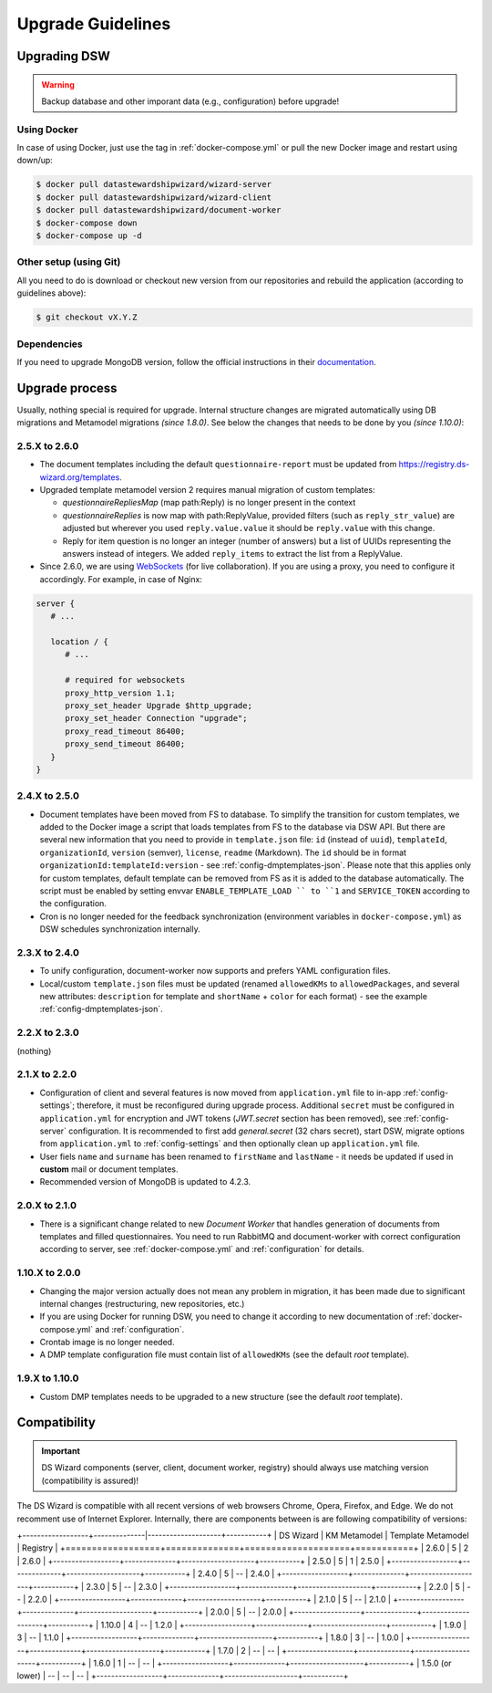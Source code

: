 ******************
Upgrade Guidelines
******************

Upgrading DSW
=============

.. Warning::

   Backup database and other imporant data (e.g., configuration) before upgrade!

Using Docker
------------

In case of using Docker, just use the tag in :ref:`docker-compose.yml` or pull the new Docker image and restart using down/up:

.. code-block:: shell

   $ docker pull datastewardshipwizard/wizard-server
   $ docker pull datastewardshipwizard/wizard-client
   $ docker pull datastewardshipwizard/document-worker
   $ docker-compose down
   $ docker-compose up -d


Other setup (using Git)
-----------------------

All you need to do is download or checkout new version from our repositories and rebuild the application (according to guidelines above):

.. code-block:: shell

   $ git checkout vX.Y.Z

Dependencies
------------

If you need to upgrade MongoDB version, follow the official instructions in their `documentation <https://docs.mongodb.com/manual/release-notes/4.2/#upgrade-procedures>`_.

Upgrade process
===============

Usually, nothing special is required for upgrade. Internal structure changes are migrated automatically using DB migrations and Metamodel migrations *(since 1.8.0)*. See below the changes that needs to be done by you *(since 1.10.0)*:

2.5.X to 2.6.0
--------------

- The document templates including the default ``questionnaire-report`` must be updated from `https://registry.ds-wizard.org/templates <Registry>`_.
- Upgraded template metamodel version 2 requires manual migration of custom templates:

  - `questionnaireRepliesMap` (map path:Reply) is no longer present in the context
  - `questionnaireReplies` is now map with path:ReplyValue, provided filters (such as ``reply_str_value``) are adjusted but wherever you used ``reply.value.value`` it should be ``reply.value`` with this change.
  - Reply for item question is no longer an integer (number of answers) but a list of UUIDs representing the answers instead of integers. We added ``reply_items`` to extract the list from a ReplyValue.

- Since 2.6.0, we are using `WebSockets <https://en.wikipedia.org/wiki/WebSocket>`_ (for live collaboration). If you are using a proxy, you need to configure it accordingly. For example, in case of Nginx:

.. code-block:: nginx

   server { 
      # ...

      location / {
         # ...
         
         # required for websockets
         proxy_http_version 1.1;
         proxy_set_header Upgrade $http_upgrade;
         proxy_set_header Connection "upgrade";
         proxy_read_timeout 86400;
         proxy_send_timeout 86400;
      }
   }


2.4.X to 2.5.0
--------------

- Document templates have been moved from FS to database. To simplify the transition for custom templates, we added to the Docker image a script that loads templates from FS to the database via DSW API. But there are several new information that you need to provide in ``template.json`` file: ``id`` (instead of ``uuid``), ``templateId``, ``organizationId``, ``version`` (semver), ``license``, ``readme`` (Markdown). The ``id`` should be in format ``organizationId:templateId:version`` - see :ref:`config-dmptemplates-json`. Please note that this applies only for custom templates, default template can be removed from FS as it is added to the database automatically. The script must be enabled by setting envvar ``ENABLE_TEMPLATE_LOAD `` to ``1`` and ``SERVICE_TOKEN`` according to the configuration.
- Cron is no longer needed for the feedback synchronization (environment variables in ``docker-compose.yml``) as DSW schedules synchronization internally.

2.3.X to 2.4.0
--------------

- To unify configuration, document-worker now supports and prefers YAML configuration files.
- Local/custom ``template.json`` files must be updated (renamed ``allowedKMs`` to ``allowedPackages``, and several new attributes: ``description`` for template and ``shortName`` + ``color`` for each format) - see the example :ref:`config-dmptemplates-json`.


2.2.X to 2.3.0
--------------

(nothing)

2.1.X to 2.2.0
--------------

- Configuration of client and several features is now moved from ``application.yml`` file to in-app :ref:`config-settings`; therefore, it must be reconfigured during upgrade process. Additional ``secret`` must be configured in ``application.yml`` for encryption and JWT tokens (*JWT.secret* section has been removed), see :ref:`config-server` configuration. It is recommended to first add *general.secret* (32 chars secret), start DSW, migrate options from ``application.yml`` to :ref:`config-settings` and then optionally clean up ``application.yml`` file.
- User fiels ``name`` and ``surname`` has been renamed to ``firstName`` and ``lastName`` - it needs be updated if used in **custom** mail or document templates.
- Recommended version of MongoDB is updated to 4.2.3.

2.0.X to 2.1.0
--------------

- There is a significant change related to new *Document Worker* that handles generation of documents from templates and filled questionnaires. You need to run RabbitMQ and document-worker with correct configuration according to server, see :ref:`docker-compose.yml` and :ref:`configuration` for details.

1.10.X to 2.0.0
---------------

- Changing the major version actually does not mean any problem in migration, it has been made due to significant internal changes (restructuring, new repositories, etc.)
- If you are using Docker for running DSW, you need to change it according to new documentation of :ref:`docker-compose.yml` and :ref:`configuration`.
- Crontab image is no longer needed.
- A DMP template configuration file must contain list of ``allowedKMs`` (see the default *root* template).

1.9.X to 1.10.0
---------------

- Custom DMP templates needs to be upgraded to a new structure (see the default *root* template).


Compatibility
=============

.. Important::

   DS Wizard components (server, client, document worker, registry) should always use matching version (compatibility is assured)!


The DS Wizard is compatible with all recent versions of web browsers Chrome, Opera, Firefox, and Edge. We do not recomment use of Internet Explorer. Internally, there are components between is are following compatibility of versions:

+------------------+--------------|--------------------+-----------+
| DS Wizard        | KM Metamodel | Template Metamodel | Registry  | 
+==================+==============+====================+===========+
| 2.6.0            |            5 |                  2 |     2.6.0 |
+------------------+--------------+--------------------+-----------+
| 2.5.0            |            5 |                  1 |     2.5.0 |
+------------------+--------------+--------------------+-----------+
| 2.4.0            |            5 |                 -- |     2.4.0 |
+------------------+--------------+--------------------+-----------+
| 2.3.0            |            5 |                 -- |     2.3.0 |
+------------------+--------------+--------------------+-----------+
| 2.2.0            |            5 |                 -- |     2.2.0 |
+------------------+--------------+--------------------+-----------+
| 2.1.0            |            5 |                 -- |     2.1.0 |
+------------------+--------------+--------------------+-----------+
| 2.0.0            |            5 |                 -- |     2.0.0 |
+------------------+--------------+--------------------+-----------+
| 1.10.0           |            4 |                 -- |     1.2.0 |
+------------------+--------------+--------------------+-----------+
| 1.9.0            |            3 |                 -- |     1.1.0 |
+------------------+--------------+--------------------+-----------+
| 1.8.0            |            3 |                 -- |     1.0.0 |
+------------------+--------------+--------------------+-----------+
| 1.7.0            |            2 |                 -- |        -- |
+------------------+--------------+--------------------+-----------+
| 1.6.0            |            1 |                 -- |        -- |
+------------------+--------------+--------------------+-----------+
| 1.5.0 (or lower) |           -- |                 -- |        -- |
+------------------+--------------+--------------------+-----------+
